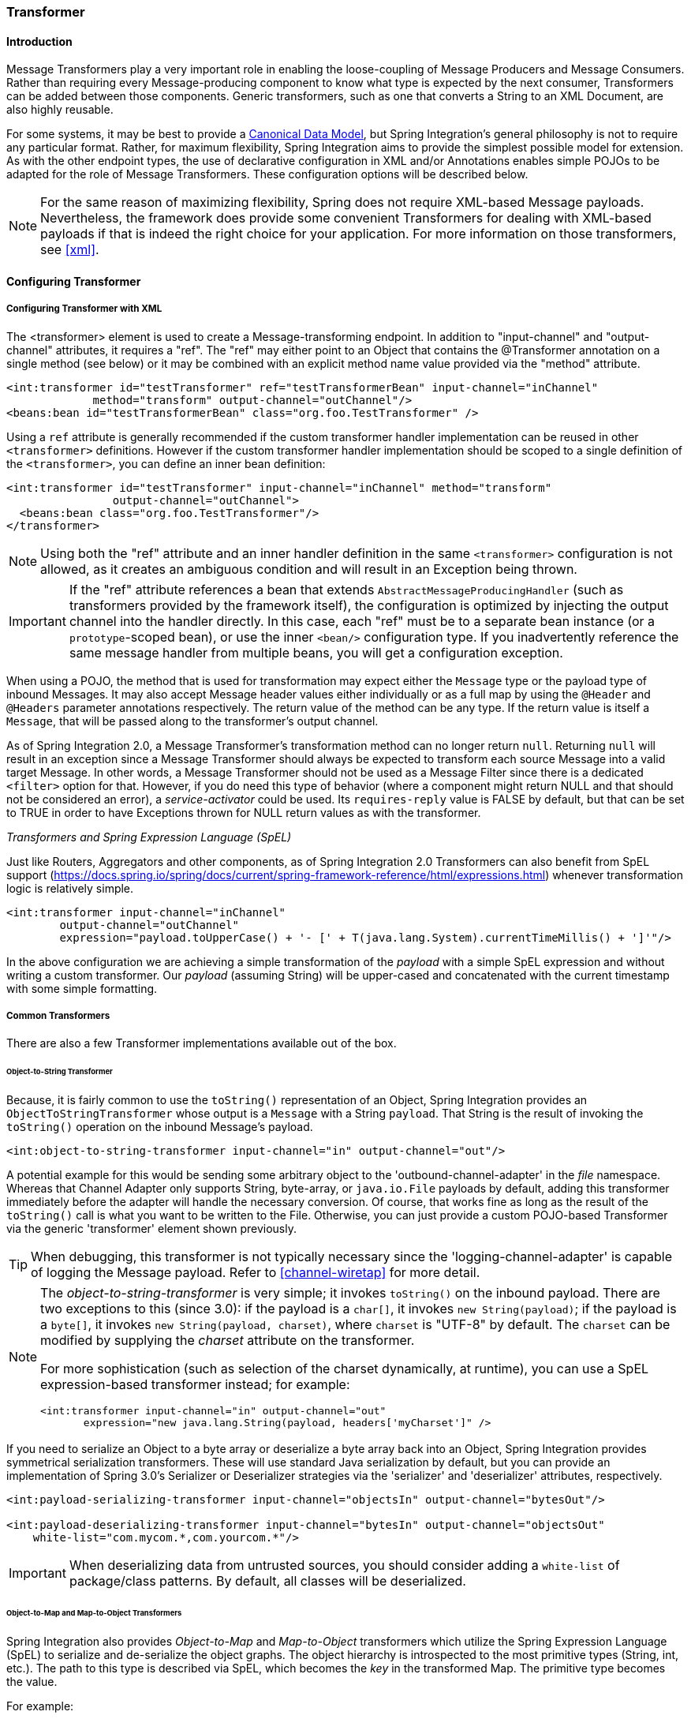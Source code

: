 [[transformer]]
=== Transformer

[[transformer-introduction]]
==== Introduction

Message Transformers play a very important role in enabling the loose-coupling of Message Producers and Message Consumers.
Rather than requiring every Message-producing component to know what type is expected by the next consumer, Transformers can be added between those components.
Generic transformers, such as one that converts a String to an XML Document, are also highly reusable.

For some systems, it may be best to provide a https://www.enterpriseintegrationpatterns.com/CanonicalDataModel.html[Canonical Data Model], but Spring Integration's general philosophy is not to require any particular format.
Rather, for maximum flexibility, Spring Integration aims to provide the simplest possible model for extension.
As with the other endpoint types, the use of declarative configuration in XML and/or Annotations enables simple POJOs to be adapted for the role of Message Transformers.
These configuration options will be described below.

NOTE: For the same reason of maximizing flexibility, Spring does not require XML-based Message payloads.
Nevertheless, the framework does provide some convenient Transformers for dealing with XML-based payloads if that is indeed the right choice for your application.
For more information on those transformers, see <<xml>>.

[[transformer-config]]
==== Configuring Transformer

[[transformer-namespace]]
===== Configuring Transformer with XML

The <transformer> element is used to create a Message-transforming endpoint.
In addition to "input-channel" and "output-channel" attributes, it requires a "ref".
The "ref" may either point to an Object that contains the @Transformer annotation on a single method (see below) or it may be combined with an explicit method name value provided via the "method" attribute.
[source,xml]
----
<int:transformer id="testTransformer" ref="testTransformerBean" input-channel="inChannel"
             method="transform" output-channel="outChannel"/>
<beans:bean id="testTransformerBean" class="org.foo.TestTransformer" />
----

Using a `ref` attribute is generally recommended if the custom transformer handler implementation can be reused in other `<transformer>` definitions.
However if the custom transformer handler implementation should be scoped to a single definition of the `<transformer>`, you can define an inner bean definition:
[source,xml]
----
<int:transformer id="testTransformer" input-channel="inChannel" method="transform"
                output-channel="outChannel">
  <beans:bean class="org.foo.TestTransformer"/>
</transformer>
----

NOTE: Using both the "ref" attribute and an inner handler definition in the same `<transformer>` configuration is not allowed, as it creates an ambiguous condition and will result in an Exception being thrown.

IMPORTANT: If the "ref" attribute references a bean that extends `AbstractMessageProducingHandler` (such as transformers provided by the framework itself), the configuration is optimized by injecting the output channel into the handler directly.
In this case, each "ref" must be to a separate bean instance (or a `prototype`-scoped bean), or use the inner `<bean/>` configuration type.
If you inadvertently reference the same message handler from multiple beans, you will get a configuration exception.

When using a POJO, the method that is used for transformation may expect either the `Message` type or the payload type of inbound Messages.
It may also accept Message header values either individually or as a full map by using the `@Header` and `@Headers` parameter annotations respectively.
The return value of the method can be any type.
If the return value is itself a `Message`, that will be passed along to the transformer's output channel.

As of Spring Integration 2.0, a Message Transformer's transformation method can no longer return `null`.
Returning `null` will result in an exception since a Message Transformer should always be expected to transform each source Message into a valid target Message.
In other words, a Message Transformer should not be used as a Message Filter since there is a dedicated `<filter>` option for that.
However, if you do need this type of behavior (where a component might return NULL and that should not be considered an error), a _service-activator_ could be used.
Its `requires-reply` value is FALSE by default, but that can be set to TRUE in order to have Exceptions thrown for NULL return values as with the transformer.

_Transformers and Spring Expression Language (SpEL)_

Just like Routers, Aggregators and other components, as of Spring Integration 2.0 Transformers can also benefit from SpEL support (https://docs.spring.io/spring/docs/current/spring-framework-reference/html/expressions.html) whenever transformation logic is relatively simple.

[source,xml]
----
<int:transformer input-channel="inChannel"
	output-channel="outChannel"
	expression="payload.toUpperCase() + '- [' + T(java.lang.System).currentTimeMillis() + ']'"/>
----

In the above configuration we are achieving a simple transformation of the _payload_ with a simple SpEL expression and without writing a custom transformer.
Our _payload_ (assuming String) will be upper-cased and concatenated with the current timestamp with some simple formatting.

===== Common Transformers

There are also a few Transformer implementations available out of the box.

====== Object-to-String Transformer

Because, it is fairly common to use the `toString()` representation of an Object, Spring Integration provides an `ObjectToStringTransformer` whose output is a `Message` with a String `payload`.
That String is the result of invoking the `toString()` operation on the inbound Message's payload.
[source,xml]
----
<int:object-to-string-transformer input-channel="in" output-channel="out"/>
----

A potential example for this would be sending some arbitrary object to the 'outbound-channel-adapter' in the _file_ namespace.
Whereas that Channel Adapter only supports String, byte-array, or `java.io.File` payloads by default, adding this transformer immediately before the adapter will handle the necessary conversion.
Of course, that works fine as long as the result of the `toString()` call is what you want to be written to the File.
Otherwise, you can just provide a custom POJO-based Transformer via the generic 'transformer' element shown previously.

TIP: When debugging, this transformer is not typically necessary since the 'logging-channel-adapter' is capable of logging the Message payload.
Refer to <<channel-wiretap>> for more detail.

[NOTE]
=====
The _object-to-string-transformer_ is very simple; it invokes `toString()` on the inbound payload.
There are two exceptions to this (since 3.0): if the payload is a `char[]`, it invokes `new String(payload)`; if the payload is a `byte[]`, it invokes `new String(payload, charset)`, where `charset` is "UTF-8" by default.
The `charset` can be modified by supplying the _charset_ attribute on the transformer.

For more sophistication (such as selection of the charset dynamically, at runtime), you can use a SpEL expression-based transformer instead; for example:

[source,xml]
----
<int:transformer input-channel="in" output-channel="out"
       expression="new java.lang.String(payload, headers['myCharset']" />
----
=====

If you need to serialize an Object to a byte array or deserialize a byte array back into an Object, Spring Integration provides symmetrical serialization transformers.
These will use standard Java serialization by default, but you can provide an implementation of Spring 3.0's Serializer or Deserializer strategies via the 'serializer' and 'deserializer' attributes, respectively.
[source,xml]
----
<int:payload-serializing-transformer input-channel="objectsIn" output-channel="bytesOut"/>

<int:payload-deserializing-transformer input-channel="bytesIn" output-channel="objectsOut"
    white-list="com.mycom.*,com.yourcom.*"/>
----

IMPORTANT: When deserializing data from untrusted sources, you should consider adding a `white-list` of package/class patterns.
By default, all classes will be deserialized.

====== Object-to-Map and Map-to-Object Transformers

Spring Integration also provides _Object-to-Map_ and _Map-to-Object_ transformers which utilize the Spring Expression Language (SpEL) to serialize and de-serialize the object graphs.
The object hierarchy is introspected to the most primitive types (String, int, etc.).
The path to this type is described via SpEL, which becomes the _key_ in the transformed Map.
The primitive type becomes the value.

For example:
[source,java]
----
public class Parent{
    private Child child;
    private String name; 
    // setters and getters are omitted
}

public class Child{
    private String name; 
    private List<String> nickNames;
    // setters and getters are omitted
}
----

\...will be transformed to a Map which looks like this: `{person.name=George, person.child.name=Jenna, person.child.nickNames[0]=Bimbo ... etc}`

The SpEL-based Map allows you to describe the object structure without sharing the actual types allowing you to restore/rebuild the object graph into a differently typed Object graph as long as you maintain the structure.

For example: The above structure could be easily restored back to the following Object graph via the Map-to-Object transformer:
[source,java]
----
public class Father {
    private Kid child;
    private String name; 
    // setters and getters are omitted
}

public class Kid {
    private String name; 
    private List<String> nickNames;
    // setters and getters are omitted
}
----

If you need to create a "structured" map, you can provide the 'flatten' attribute.
The default value for this attribute is 'true' meaning the default behavior; if you provide a 'false' value, then the structure will be a map of maps.

For example:
[source,java]
----
public class Parent {
	private Child child;
	private String name;
	// setters and getters are omitted
}

public class Child {
	private String name;
	private List<String> nickNames;
	// setters and getters are omitted
}
----

\...will be transformed to a Map which looks like this: `{name=George, child={name=Jenna, nickNames=[Bimbo, ...]}}`

To configure these transformers, Spring Integration provides namespace support Object-to-Map:
[source,xml]
----
<int:object-to-map-transformer input-channel="directInput" output-channel="output"/>
----

or
[source,xml]
----
<int:object-to-map-transformer input-channel="directInput" output-channel="output" flatten="false"/>
----

Map-to-Object
[source,xml]
----
<int:map-to-object-transformer input-channel="input" 
                         output-channel="output" 
                          type="org.foo.Person"/>
----

or
[source,xml]
----
<int:map-to-object-transformer input-channel="inputA" 
                                output-channel="outputA" 
                                ref="person"/>
<bean id="person" class="org.foo.Person" scope="prototype"/>

----

NOTE: NOTE: 'ref' and 'type' attributes are mutually exclusive.
You can only use one.
Also, if using the 'ref' attribute, you must point to a 'prototype' scoped bean, otherwise a BeanCreationException will be thrown. 

[[stream-transformer]]
====== Stream Transformer

The `StreamTransformer` transforms `InputStream` payloads to a `byte[]` or a `String` if a `charset` is provided.

[source, xml]
----
<int:stream-transformer input-channel="directInput" output-channel="output"/> <!-- byte[] -->

<int:stream-transformer id="withCharset" charset="UTF-8"
    input-channel="charsetChannel" output-channel="output"/> <!-- String -->
----

[source, java]
----
@Bean
@Transformer(inputChannel = "stream", outputChannel = "data")
public StreamTransformer streamToBytes() {
    return new StreamTransformer(); // transforms to byte[]
}

@Bean
@Transformer(inputChannel = "stream", outputChannel = "data")
public StreamTransformer streamToString() {
    return new StreamTransformer("UTF-8"); // transforms to String
}
----

====== JSON Transformers

_Object to JSON_ and _JSON to Object_ transformers are provided.

[source,xml]
----
<int:object-to-json-transformer input-channel="objectMapperInput"/>
----


[source,xml]
----
<int:json-to-object-transformer input-channel="objectMapperInput"
    type="foo.MyDomainObject"/>
----

These use a vanilla `JsonObjectMapper` by default based on implementation from classpath.
You can provide your own custom `JsonObjectMapper` implementation with appropriate options or based on required library (e.g.
GSON).

[source,xml]
----
<int:json-to-object-transformer input-channel="objectMapperInput"
    type="foo.MyDomainObject" object-mapper="customObjectMapper"/>
----

[NOTE]
=====
Beginning with version 3.0, the `object-mapper` attribute references an instance of a new strategy interface `JsonObjectMapper`.
This abstraction allows multiple implementations of json mappers to be used.
Implementations that wraphttps://github.com/RichardHightower/boon[Boon] and https://github.com/FasterXML[Jackson 2] are provided, with the version being detected on the classpath.
These classes are `BoonJsonObjectMapper` and `Jackson2JsonObjectMapper`.

Note, `BoonJsonObjectMapper` is provided since _version 4.1_.
=====

[IMPORTANT]
=====
If there are requirements to use both Jackson libraries and/or Boon in the same application, keep in mind that before version 3.0, the JSON transformers used only Jackson 1.x.
From _4.1_ on, the framework will select Jackson 2 by default ahead of the Boon implementation if both are on the classpath.
Jackson 1.x is no longer supported by the framework internally but, of course, you can still use it within your code.
To avoid unexpected issues with JSON mapping features, when using annotations, there may be a need to apply annotations from both Jacksons and/or Boon on domain classes:
[source,java]
----
@org.codehaus.jackson.annotate.JsonIgnoreProperties(ignoreUnknown=true)
@com.fasterxml.jackson.annotation.JsonIgnoreProperties(ignoreUnknown=true)
@org.boon.json.annotations.JsonIgnoreProperties("foo")
public class Foo {

        @org.codehaus.jackson.annotate.JsonProperty("fooBar")
        @com.fasterxml.jackson.annotation.JsonProperty("fooBar")
        @org.boon.json.annotations.JsonProperty("fooBar")
        public Object bar;

}
----
=====

You may wish to consider using a `FactoryBean` or simple factory method to create the `JsonObjectMapper` with the required characteristics.

[source,java]
----
public class ObjectMapperFactory {

    public static Jackson2JsonObjectMapper getMapper() {
        ObjectMapper mapper = new ObjectMapper();
        mapper.configure(JsonParser.Feature.ALLOW_COMMENTS, true);
        return new Jackson2JsonObjectMapper(mapper);
    }
}
----

[source,xml]
----
<bean id="customObjectMapper" class="foo.ObjectMapperFactory"
            factory-method="getMapper"/>
----

[IMPORTANT]
=====
Beginning with _version 2.2_, the `object-to-json-transformer` sets the _content-type_ header to `application/json`, by default, if the input message does not already have that header present.

It you wish to set the _content type_ header to some other value, or explicitly overwrite any existing header with some value (including `application/json`), use the `content-type` attribute.
If you wish to suppress the setting of the header, set the `content-type` attribute to an empty string (`""`).
This will result in a message with no `content-type` header, unless such a header was present on the input message.
=====

Beginning with _version 3.0_, the `ObjectToJsonTransformer` adds headers, reflecting the source type, to the message.
Similarly, the `JsonToObjectTransformer` can use those type headers when converting the JSON to an object.
These headers are mapped in the AMQP adapters so that they are entirely compatible with the Spring-AMQP https://docs.spring.io/spring-amqp/api/[JsonMessageConverter].

This enables the following flows to work without any special configuration...

`...->amqp-outbound-adapter---->`

`---->amqp-inbound-adapter->json-to-object-transformer->...`

Where the outbound adapter is configured with a `JsonMessageConverter` and the inbound adapter uses the default `SimpleMessageConverter`.

`...->object-to-json-transformer->amqp-outbound-adapter---->`

`---->amqp-inbound-adapter->...`

Where the outbound adapter is configured with a `SimpleMessageConverter` and the inbound adapter uses the default `JsonMessageConverter`.

`...->object-to-json-transformer->amqp-outbound-adapter---->`

`---->amqp-inbound-adapter->json-to-object-transformer->`

Where both adapters are configured with a `SimpleMessageConverter`.

NOTE: When using the headers to determine the type, you should *not* provide a `class` attribute, because it takes precedence over the headers.

In addition to JSON Transformers, Spring Integration provides a built-in _#jsonPath_ SpEL function for use in expressions.
For more information see <<spel>>.

[[transformer-xpath-spel-function]]
*#xpath SpEL Function*

Since version _3.0_, Spring Integration also provides a built-in _#xpath_ SpEL function for use in expressions.
For more information see <<xpath-spel-function>>.

Beginning with _version 4.0_, the `ObjectToJsonTransformer` supports the `resultType` property, to specify the _node_ JSON representation.
The result node tree representation depends on the implementation of the provided `JsonObjectMapper`.
By default, the `ObjectToJsonTransformer` uses a `Jackson2JsonObjectMapper` and delegates the conversion of the object to the node tree to the `ObjectMapper#valueToTree` method.
The node JSON representation provides efficiency for using the `JsonPropertyAccessor`, when the downstream message flow uses SpEL expressions with access to the properties of the JSON data.
See <<spel-property-accessors>>.
When using Boon, the `NODE` representation is a `Map<String, Object>`

[[transformer-annotation]]
===== Configuring a Transformer with Annotations

The `@Transformer` annotation can also be added to methods that expect either the `Message` type or the message payload type.
The return value will be handled in the exact same way as described above in the section describing the <transformer> element.

[source,java]
----
@Transformer
Order generateOrder(String productId) {
    return new Order(productId);
}
----

Transformer methods may also accept the @Header and @Headers annotations that is documented in <<annotations>>
[source,java]
----
@Transformer
Order generateOrder(String productId, @Header("customerName") String customer) {
    return new Order(productId, customer);
}
----

Also see <<advising-with-annotations>>.

[[header-filter]]
==== Header Filter

Some times your transformation use case might be as simple as removing a few headers.
For such a use case, Spring Integration provides a _Header Filter_ which allows you to specify certain header names
that should be removed from the output Message (e.g. for security reasons or a value that was only needed temporarily).
Basically, the _Header Filter_ is the opposite  of the _Header Enricher_.
The latter is discussed in <<header-enricher>>.

[source,xml]
----
<int:header-filter input-channel="inputChannel"
		output-channel="outputChannel" header-names="lastName, state"/>
----

As you can see, configuration of a _Header Filter_ is quite simple.
It is a typical endpoint with input/output channels and a `header-names` attribute.
That attribute accepts the names of the header(s) (delimited by commas if there are multiple)
that need to be removed.
So, in the above example the headers named 'lastName' and 'state' will not be present on the outbound Message.


==== Codec-Based Transformers

See <<codec>>.
